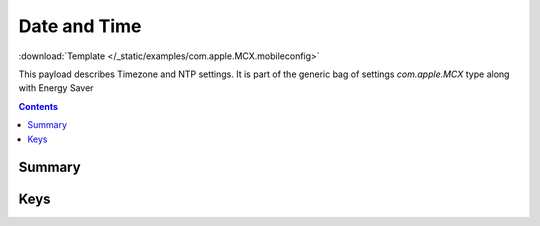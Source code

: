.. _payloadtype-com.apple.MCX.datetime:

Date and Time
=============
:download:`Template </_static/examples/com.apple.MCX.mobileconfig>`

This payload describes Timezone and NTP settings.
It is part of the generic bag of settings *com.apple.MCX* type along with Energy Saver

.. contents::

Summary
-------

.. pfmheader:: /_static/manifests/com.apple.MCX manifest.plist

Keys
----

.. pfmkey:: timeZone /_static/manifests/com.apple.MCX manifest.plist
.. pfmkey:: timeServer /_static/manifests/com.apple.MCX manifest.plist


